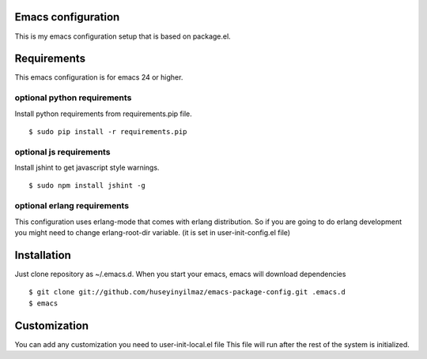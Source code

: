 Emacs configuration
===================
This is my emacs configuration setup that is based on package.el.

Requirements
============
This emacs configuration is for emacs 24 or higher.

optional python requirements
----------------------------
Install python requirements from requirements.pip file.
::

   $ sudo pip install -r requirements.pip

optional js requirements
------------------------
Install jshint to get javascript style warnings.
::

   $ sudo npm install jshint -g

optional erlang requirements
----------------------------
This configuration uses erlang-mode that comes with erlang distribution. So if you are going to
do erlang development you might need to change erlang-root-dir variable.
(it is set in user-init-config.el file)

Installation
============

Just clone repository as ~/.emacs.d. When you start your emacs, emacs will download dependencies

::

   $ git clone git://github.com/huseyinyilmaz/emacs-package-config.git .emacs.d
   $ emacs


Customization
=============

You can add any customization you need to user-init-local.el file
This file will run after the rest of the system is initialized.
